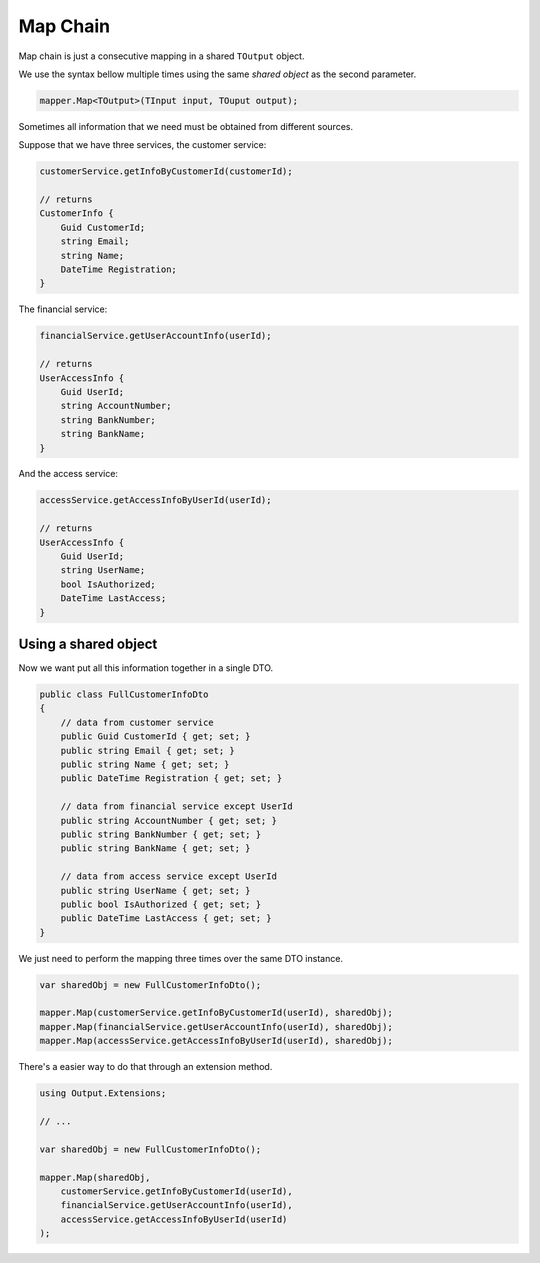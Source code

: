 Map Chain
=========

Map chain is just a consecutive mapping in a shared ``TOutput`` object.

We use the syntax bellow multiple times using the same *shared object* as the second parameter.

.. code-block:: C#

    mapper.Map<TOutput>(TInput input, TOuput output);

Sometimes all information that we need must be obtained from different sources.

Suppose that we have three services, the customer service:

.. code-block:: C#

    customerService.getInfoByCustomerId(customerId);

    // returns 
    CustomerInfo {
        Guid CustomerId;
        string Email;
        string Name;
        DateTime Registration;
    }

The financial service:

.. code-block:: C#

    financialService.getUserAccountInfo(userId);

    // returns 
    UserAccessInfo {
        Guid UserId;
        string AccountNumber;
        string BankNumber;
        string BankName;
    }

And the access service:

.. code-block:: C#

    accessService.getAccessInfoByUserId(userId);

    // returns 
    UserAccessInfo {
        Guid UserId;
        string UserName;
        bool IsAuthorized;
        DateTime LastAccess;
    }

Using a shared object
---------------------

Now we want put all this information together in a single DTO.

.. code-block:: C#

    public class FullCustomerInfoDto
    {
        // data from customer service
        public Guid CustomerId { get; set; }
        public string Email { get; set; }
        public string Name { get; set; }
        public DateTime Registration { get; set; }

        // data from financial service except UserId
        public string AccountNumber { get; set; }
        public string BankNumber { get; set; }
        public string BankName { get; set; }

        // data from access service except UserId
        public string UserName { get; set; }
        public bool IsAuthorized { get; set; }
        public DateTime LastAccess { get; set; }
    }

We just need to perform the mapping three times over the same DTO instance.

.. code-block:: C#

    var sharedObj = new FullCustomerInfoDto();

    mapper.Map(customerService.getInfoByCustomerId(userId), sharedObj);
    mapper.Map(financialService.getUserAccountInfo(userId), sharedObj);
    mapper.Map(accessService.getAccessInfoByUserId(userId), sharedObj);

There's a easier way to do that through an extension method.

.. code-block:: C#

    using Output.Extensions;
    
    // ...

    var sharedObj = new FullCustomerInfoDto();

    mapper.Map(sharedObj, 
        customerService.getInfoByCustomerId(userId),
        financialService.getUserAccountInfo(userId),
        accessService.getAccessInfoByUserId(userId)
    );